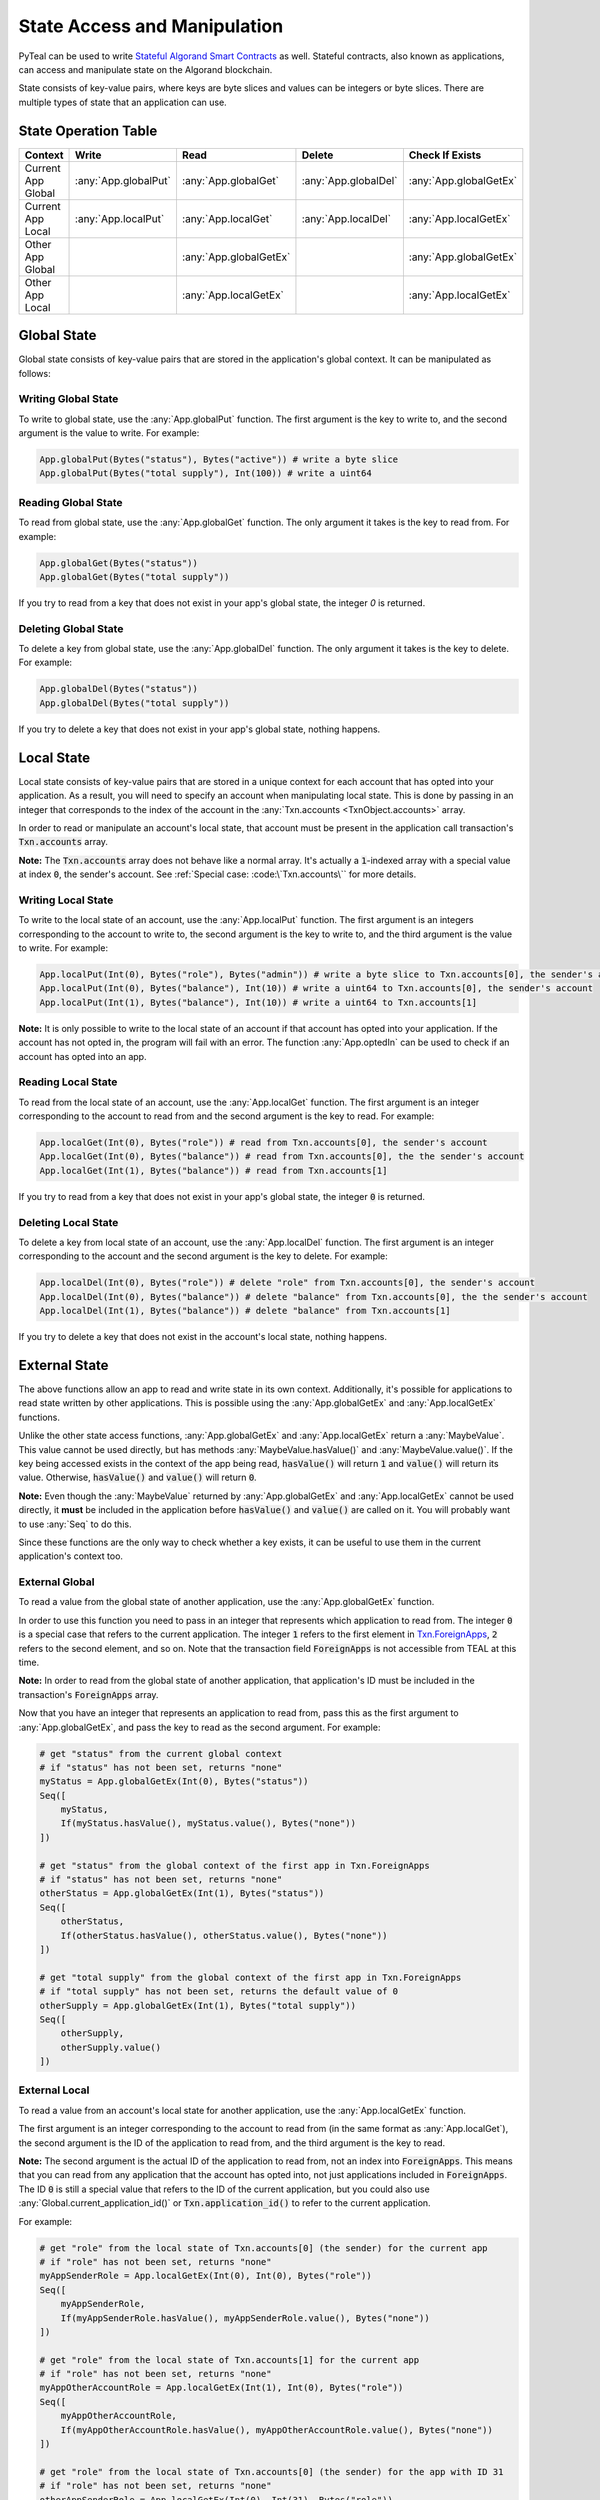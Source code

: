 .. _state:

State Access and Manipulation
=============================

PyTeal can be used to write `Stateful Algorand Smart Contracts <https://developer.algorand.org/docs/features/asc1/stateful/>`_
as well. Stateful contracts, also known as applications, can access and manipulate state on the
Algorand blockchain.

State consists of key-value pairs, where keys are byte slices and values can be integers or byte
slices. There are multiple types of state that an application can use.

State Operation Table
---------------------

================== ==================== ====================== ==================== ======================
Context              Write                Read                 Delete               Check If Exists
================== ==================== ====================== ==================== ======================
Current App Global :any:`App.globalPut` :any:`App.globalGet`   :any:`App.globalDel` :any:`App.globalGetEx`
Current App Local  :any:`App.localPut`  :any:`App.localGet`    :any:`App.localDel`  :any:`App.localGetEx`
Other App Global                        :any:`App.globalGetEx`                      :any:`App.globalGetEx`
Other App Local                         :any:`App.localGetEx`                       :any:`App.localGetEx`
================== ==================== ====================== ==================== ======================

Global State
------------

Global state consists of key-value pairs that are stored in the application's global context. It can be
manipulated as follows:

Writing Global State
~~~~~~~~~~~~~~~~~~~~

To write to global state, use the :any:`App.globalPut` function. The first argument is the key to
write to, and the second argument is the value to write. For example:

.. code-block:: python

    App.globalPut(Bytes("status"), Bytes("active")) # write a byte slice
    App.globalPut(Bytes("total supply"), Int(100)) # write a uint64

Reading Global State
~~~~~~~~~~~~~~~~~~~~

To read from global state, use the :any:`App.globalGet` function. The only argument it takes is the
key to read from. For example:

.. code-block:: python

    App.globalGet(Bytes("status"))
    App.globalGet(Bytes("total supply"))

If you try to read from a key that does not exist in your app's global state, the integer `0` is
returned.

Deleting Global State
~~~~~~~~~~~~~~~~~~~~~

To delete a key from global state, use the :any:`App.globalDel` function. The only argument it takes
is the key to delete. For example:

.. code-block:: python

    App.globalDel(Bytes("status"))
    App.globalDel(Bytes("total supply"))

If you try to delete a key that does not exist in your app's global state, nothing happens.

Local State
-----------

Local state consists of key-value pairs that are stored in a unique context for each account that
has opted into your application. As a result, you will need to specify an account when manipulating
local state. This is done by passing in an integer that corresponds to the index of the account in
the :any:`Txn.accounts <TxnObject.accounts>` array.

In order to read or manipulate an account's local state, that account must be present in the
application call transaction's :code:`Txn.accounts` array.

**Note:** The :code:`Txn.accounts` array does not behave like a normal array. It's actually a
:code:`1`-indexed array with a special value at index :code:`0`, the sender's account.
See :ref:`Special case: :code:\`Txn.accounts\`` for more details.

Writing Local State
~~~~~~~~~~~~~~~~~~~

To write to the local state of an account, use the :any:`App.localPut` function. The first argument
is an integers corresponding to the account to write to, the second argument is the key to write to,
and the third argument is the value to write. For example:

.. code-block:: python

    App.localPut(Int(0), Bytes("role"), Bytes("admin")) # write a byte slice to Txn.accounts[0], the sender's account
    App.localPut(Int(0), Bytes("balance"), Int(10)) # write a uint64 to Txn.accounts[0], the sender's account
    App.localPut(Int(1), Bytes("balance"), Int(10)) # write a uint64 to Txn.accounts[1]

**Note:** It is only possible to write to the local state of an account if that account has opted
into your application. If the account has not opted in, the program will fail with an error. The
function :any:`App.optedIn` can be used to check if an account has opted into an app.

Reading Local State
~~~~~~~~~~~~~~~~~~~

To read from the local state of an account, use the :any:`App.localGet` function. The first argument
is an integer corresponding to the account to read from and the second argument is the key to read.
For example:

.. code-block:: python

    App.localGet(Int(0), Bytes("role")) # read from Txn.accounts[0], the sender's account
    App.localGet(Int(0), Bytes("balance")) # read from Txn.accounts[0], the the sender's account
    App.localGet(Int(1), Bytes("balance")) # read from Txn.accounts[1]

If you try to read from a key that does not exist in your app's global state, the integer :code:`0`
is returned.

Deleting Local State
~~~~~~~~~~~~~~~~~~~~

To delete a key from local state of an account, use the :any:`App.localDel` function. The first
argument is an integer corresponding to the account and the second argument is the key to delete.
For example:

.. code-block:: python

    App.localDel(Int(0), Bytes("role")) # delete "role" from Txn.accounts[0], the sender's account
    App.localDel(Int(0), Bytes("balance")) # delete "balance" from Txn.accounts[0], the the sender's account
    App.localDel(Int(1), Bytes("balance")) # delete "balance" from Txn.accounts[1]

If you try to delete a key that does not exist in the account's local state, nothing happens.

External State
--------------

The above functions allow an app to read and write state in its own context. Additionally, it's
possible for applications to read state written by other applications. This is possible using the
:any:`App.globalGetEx` and :any:`App.localGetEx` functions.

Unlike the other state access functions, :any:`App.globalGetEx` and :any:`App.localGetEx` return a
:any:`MaybeValue`. This value cannot be used directly, but has methods :any:`MaybeValue.hasValue()`
and :any:`MaybeValue.value()`. If the key being accessed exists in the context of the app
being read, :code:`hasValue()` will return :code:`1` and :code:`value()` will return its value. Otherwise,
:code:`hasValue()` and :code:`value()` will return :code:`0`.

**Note:** Even though the :any:`MaybeValue` returned by :any:`App.globalGetEx` and
:any:`App.localGetEx` cannot be used directly, it **must** be included in the application before
:code:`hasValue()` and :code:`value()` are called on it. You will probably want to use :any:`Seq` to
do this.

Since these functions are the only way to check whether a key exists, it can be useful to use them
in the current application's context too.

External Global
~~~~~~~~~~~~~~~

To read a value from the global state of another application, use the :any:`App.globalGetEx`
function.

In order to use this function you need to pass in an integer that represents which application to
read from. The integer :code:`0` is a special case that refers to the current application. The
integer :code:`1` refers to the first element in `Txn.ForeignApps <https://developer.algorand.org/docs/reference/transactions/#application-call-transaction>`_,
:code:`2` refers to the second element, and so on. Note that the transaction field :code:`ForeignApps`
is not accessible from TEAL at this time.

**Note:** In order to read from the global state of another application, that application's ID must
be included in the transaction's :code:`ForeignApps` array.

Now that you have an integer that represents an application to read from, pass this as the first
argument to :any:`App.globalGetEx`, and pass the key to read as the second argument. For example:

.. code-block:: python

    # get "status" from the current global context
    # if "status" has not been set, returns "none"
    myStatus = App.globalGetEx(Int(0), Bytes("status"))
    Seq([
        myStatus,
        If(myStatus.hasValue(), myStatus.value(), Bytes("none"))
    ])

    # get "status" from the global context of the first app in Txn.ForeignApps
    # if "status" has not been set, returns "none"
    otherStatus = App.globalGetEx(Int(1), Bytes("status"))
    Seq([
        otherStatus,
        If(otherStatus.hasValue(), otherStatus.value(), Bytes("none"))
    ])

    # get "total supply" from the global context of the first app in Txn.ForeignApps
    # if "total supply" has not been set, returns the default value of 0
    otherSupply = App.globalGetEx(Int(1), Bytes("total supply"))
    Seq([
        otherSupply,
        otherSupply.value()
    ])

External Local
~~~~~~~~~~~~~~

To read a value from an account's local state for another application, use the :any:`App.localGetEx`
function.

The first argument is an integer corresponding to the account to read from (in the same
format as :any:`App.localGet`), the second argument is the ID of the application to read from, and
the third argument is the key to read.

**Note:** The second argument is the actual ID of the application to read from, not an index into
:code:`ForeignApps`. This means that you can read from any application that the account has opted
into, not just applications included in :code:`ForeignApps`. The ID :code:`0` is still a special
value that refers to the ID of the current application, but you could also use :any:`Global.current_application_id()`
or :code:`Txn.application_id()` to refer to the current application.

For example:

.. code-block:: python

    # get "role" from the local state of Txn.accounts[0] (the sender) for the current app
    # if "role" has not been set, returns "none"
    myAppSenderRole = App.localGetEx(Int(0), Int(0), Bytes("role"))
    Seq([
        myAppSenderRole,
        If(myAppSenderRole.hasValue(), myAppSenderRole.value(), Bytes("none"))
    ])

    # get "role" from the local state of Txn.accounts[1] for the current app
    # if "role" has not been set, returns "none"
    myAppOtherAccountRole = App.localGetEx(Int(1), Int(0), Bytes("role"))
    Seq([
        myAppOtherAccountRole,
        If(myAppOtherAccountRole.hasValue(), myAppOtherAccountRole.value(), Bytes("none"))
    ])

    # get "role" from the local state of Txn.accounts[0] (the sender) for the app with ID 31
    # if "role" has not been set, returns "none"
    otherAppSenderRole = App.localGetEx(Int(0), Int(31), Bytes("role"))
    Seq([
        otherAppSenderRole,
        If(otherAppSenderRole.hasValue(), otherAppSenderRole.value(), Bytes("none"))
    ])

    # get "role" from the local state of Txn.accounts[1] for the app with ID 31
    # if "role" has not been set, returns "none"
    otherAppOtherAccountRole = App.localGetEx(Int(1), Int(31), Bytes("role"))
    Seq([
        otherAppOtherAccountRole,
        If(otherAppOtherAccountRole.hasValue(), otherAppOtherAccountRole.value(), Bytes("none"))
    ])
